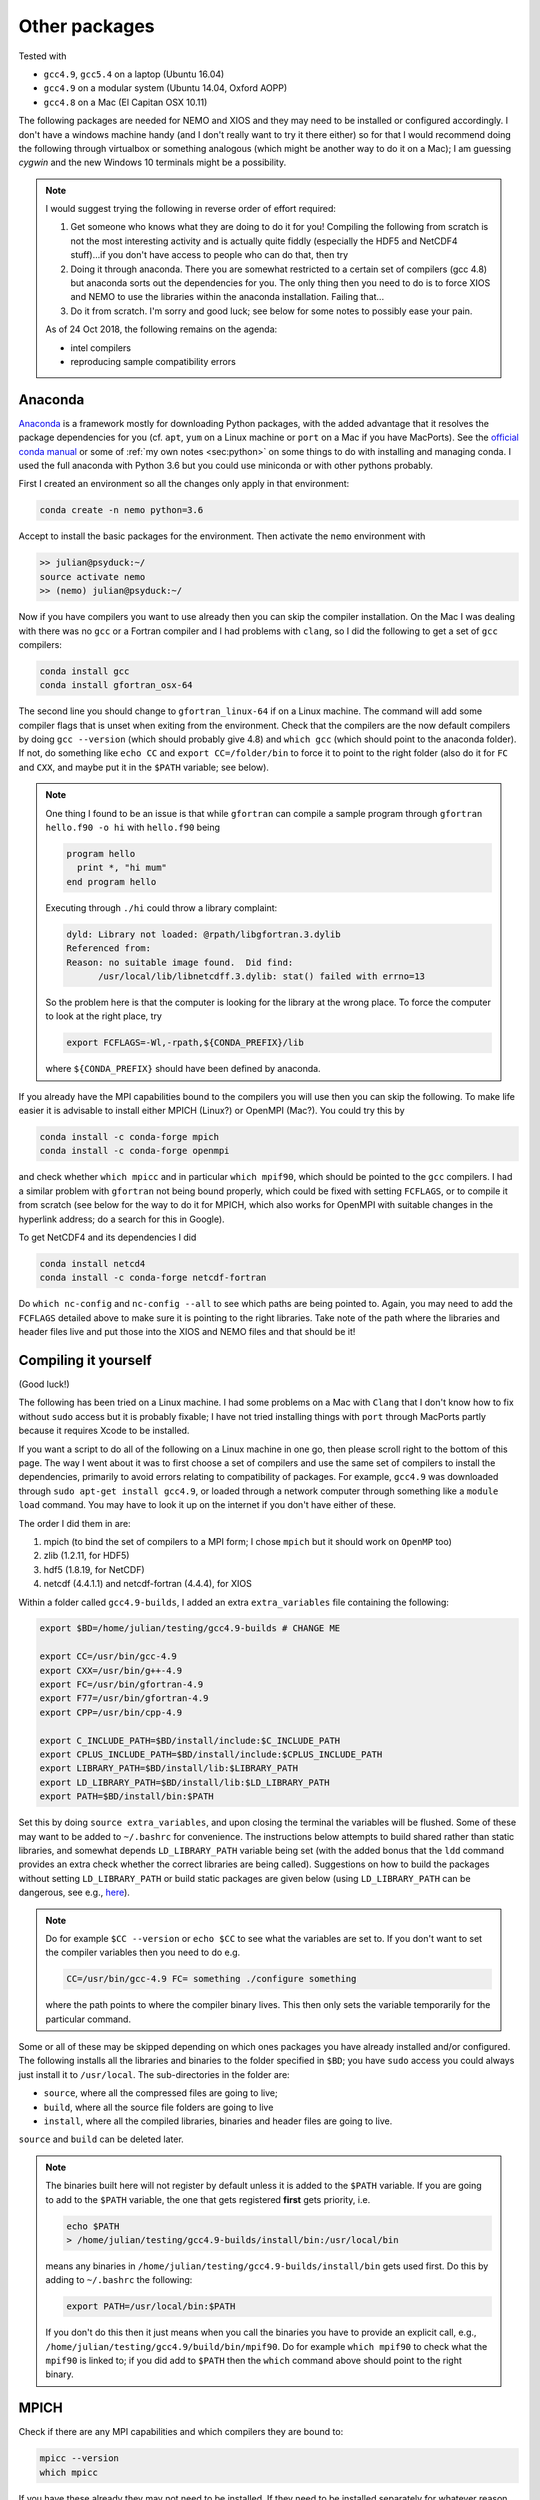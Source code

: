 .. NEMO documentation master file, created by
   sphinx-quickstart on Wed Jul  4 10:59:03 2018.
   You can adapt this file completely to your liking, but it should at least
   contain the root `toctree` directive.

.. _sec:other-pack:

Other packages
==============

Tested with

* ``gcc4.9``, ``gcc5.4`` on a laptop (Ubuntu 16.04)
* ``gcc4.9`` on a modular system (Ubuntu 14.04, Oxford AOPP)
* ``gcc4.8`` on a Mac (El Capitan OSX 10.11)

The following packages are needed for NEMO and XIOS and they may need to be
installed or configured accordingly. I don't have a windows machine handy (and I
don't really want to try it there either) so for that I would recommend doing
the following through virtualbox or something analogous (which might be another
way to do it on a Mac); I am guessing `cygwin` and the new Windows 10 terminals
might be a possibility.

.. note::

  I would suggest trying the following in reverse order of effort required:

  1. Get someone who knows what they are doing to do it for you! Compiling the following from scratch is not the most interesting activity and is actually quite fiddly (especially the HDF5 and NetCDF4 stuff)...if you don't have access to people who can do that, then try
  2. Doing it through anaconda. There you are somewhat restricted to a certain set of compilers (gcc 4.8) but anaconda sorts out the dependencies for you. The only thing then you need to do is to force XIOS and NEMO to use the libraries within the anaconda installation. Failing that...
  3. Do it from scratch. I'm sorry and good luck; see below for some notes to possibly ease your pain.
  
  As of 24 Oct 2018, the following remains on the agenda:
  
  * intel compilers
  * reproducing sample compatibility errors

Anaconda
--------

`Anaconda <https://www.anaconda.com/download/>`_ is a framework mostly for
downloading Python packages, with the added advantage that it resolves the
package dependencies for you (cf. ``apt``, ``yum`` on a Linux machine or
``port`` on a Mac if you have MacPorts). See the `official conda manual
<https://conda.io/docs/index.html>`_ or some of :ref:`my own notes <sec:python>`
on some things to do with installing and managing conda. I used the full
anaconda with Python 3.6 but you could use miniconda or with other pythons
probably.

First I created an environment so all the changes only apply in that
environment:

.. code-block:: bash

  conda create -n nemo python=3.6
  
Accept to install the basic packages for the environment. Then activate the
``nemo`` environment with

.. code-block:: bash

  >> julian@psyduck:~/
  source activate nemo
  >> (nemo) julian@psyduck:~/
  
Now if you have compilers you want to use already then you can skip the compiler
installation. On the Mac I was dealing with there was no ``gcc`` or a Fortran
compiler and I had problems with ``clang``, so I did the following to get a set
of ``gcc`` compilers:

.. code-block:: bash

  conda install gcc
  conda install gfortran_osx-64
  
The second line you should change to ``gfortran_linux-64`` if on a Linux
machine. The command will add some compiler flags that is unset when exiting
from the environment. Check that the compilers are the now default compilers by
doing ``gcc --version`` (which should probably give 4.8) and ``which gcc``
(which should point to the anaconda folder). If not, do something like ``echo
CC`` and ``export CC=/folder/bin`` to force it to point to the right folder
(also do it for ``FC`` and ``CXX``, and maybe put it in the ``$PATH`` variable;
see below).

.. note::

  One thing I found to be an issue is that while ``gfortran`` can compile a
  sample program through ``gfortran hello.f90 -o hi`` with ``hello.f90`` being
  
  .. code-block:: fortran
  
    program hello
      print *, "hi mum"
    end program hello
    
  Executing through ``./hi`` could throw a library complaint:
  
  .. code-block:: bash
  
    dyld: Library not loaded: @rpath/libgfortran.3.dylib
    Referenced from: 
    Reason: no suitable image found.  Did find:
	  /usr/local/lib/libnetcdff.3.dylib: stat() failed with errno=13
	  
  So the problem here is that the computer is looking for the library at the
  wrong place. To force the computer to look at the right place, try
	
  .. code-block:: bash
  
    export FCFLAGS=-Wl,-rpath,${CONDA_PREFIX}/lib
	  
  where ``${CONDA_PREFIX}`` should have been defined by anaconda.

If you already have the MPI capabilities bound to the compilers you will use
then you can skip the following. To make life easier it is advisable to install
either MPICH (Linux?) or OpenMPI (Mac?). You could try this by

.. code-block:: bash

  conda install -c conda-forge mpich
  conda install -c conda-forge openmpi

and check whether ``which mpicc`` and in particular ``which mpif90``, which
should be pointed to the ``gcc`` compilers. I had a similar problem with
``gfortran`` not being bound properly, which could be fixed with setting
``FCFLAGS``, or to compile it from scratch (see below for the way to do it for
MPICH, which also works for OpenMPI with suitable changes in the hyperlink
address; do a search for this in Google).

To get NetCDF4 and its dependencies I did

.. code-block:: bash

  conda install netcd4
  conda install -c conda-forge netcdf-fortran
  
Do ``which nc-config`` and ``nc-config --all`` to see which paths are being
pointed to. Again, you may need to add the ``FCFLAGS`` detailed above to make
sure it is pointing to the right libraries. Take note of the path where the
libraries and header files live and put those into the XIOS and NEMO files and
that should be it!

Compiling it yourself
---------------------

(Good luck!)

The following has been tried on a Linux machine. I had some problems on a Mac
with ``Clang`` that I don't know how to fix without ``sudo`` access but it is
probably fixable; I have not tried installing things with ``port`` through
MacPorts partly because it requires Xcode to be installed.

If you want a script to do all of the following on a Linux machine in one go,
then please scroll right to the bottom of this page. The way I went about it was
to first choose a set of compilers and use the same set of compilers to install
the dependencies, primarily to avoid errors relating to compatibility of
packages. For example, ``gcc4.9`` was downloaded through ``sudo apt-get install
gcc4.9``, or loaded through a network computer through something like a ``module
load`` command. You may have to look it up on the internet if you don't have
either of these.

The order I did them in are:

1. mpich (to bind the set of compilers to a MPI form; I chose ``mpich`` but it should work on ``OpenMP`` too)
2. zlib (1.2.11, for HDF5)
3. hdf5 (1.8.19, for NetCDF)
4. netcdf (4.4.1.1) and netcdf-fortran (4.4.4), for XIOS

Within a folder called ``gcc4.9-builds``, I added an extra ``extra_variables``
file containing the following:

.. code-block:: bash

  export $BD=/home/julian/testing/gcc4.9-builds # CHANGE ME

  export CC=/usr/bin/gcc-4.9
  export CXX=/usr/bin/g++-4.9
  export FC=/usr/bin/gfortran-4.9
  export F77=/usr/bin/gfortran-4.9
  export CPP=/usr/bin/cpp-4.9

  export C_INCLUDE_PATH=$BD/install/include:$C_INCLUDE_PATH
  export CPLUS_INCLUDE_PATH=$BD/install/include:$CPLUS_INCLUDE_PATH
  export LIBRARY_PATH=$BD/install/lib:$LIBRARY_PATH
  export LD_LIBRARY_PATH=$BD/install/lib:$LD_LIBRARY_PATH
  export PATH=$BD/install/bin:$PATH
  
Set this by doing ``source extra_variables``, and upon closing the terminal the
variables will be flushed. Some of these may want to be added to ``~/.bashrc``
for convenience. The instructions below attempts to build shared rather than
static libraries, and somewhat depends ``LD_LIBRARY_PATH`` variable being set
(with the added bonus that the ``ldd`` command provides an extra check whether
the correct libraries are being called). Suggestions on how to build the
packages without setting ``LD_LIBRARY_PATH`` or build static packages are given
below (using ``LD_LIBRARY_PATH`` can be dangerous, see e.g., `here
<http://xahlee.info/UnixResource_dir/_/ldpath.html>`_).

.. note::

  Do for example ``$CC --version`` or ``echo $CC`` to see what the variables are
  set to. If you don't want to set the compiler variables then you need to do
  e.g.
  
  .. code:: bash
  
    CC=/usr/bin/gcc-4.9 FC= something ./configure something
    
  where the path points to where the compiler binary lives. This then only sets
  the variable temporarily for the particular command.
  
Some or all of these may be skipped depending on which ones packages you have
already installed and/or configured. The following installs all the libraries
and binaries to the folder specified in ``$BD``; you have ``sudo`` access you
could always just install it to ``/usr/local``. The sub-directories in the
folder are:

* ``source``, where all the compressed files are going to live;
* ``build``, where all the source file folders are going to live
* ``install``, where all the compiled libraries, binaries and header files are going to live.

``source`` and ``build`` can be deleted later.

.. note::

  The binaries built here will not register by default unless it is added to the
  ``$PATH`` variable. If you are going to add to the ``$PATH`` variable, the one
  that gets registered **first** gets priority, i.e.
  
  .. code:: bash
    
    echo $PATH
    > /home/julian/testing/gcc4.9-builds/install/bin:/usr/local/bin
    
  means any binaries in ``/home/julian/testing/gcc4.9-builds/install/bin`` gets
  used first. Do this by adding to ``~/.bashrc`` the following:
  
  .. code:: bash 
  
    export PATH=/usr/local/bin:$PATH
  
  If you don't do this then it just means when you call the binaries you have to
  provide an explicit call, e.g.,
  ``/home/julian/testing/gcc4.9/build/bin/mpif90``. Do for example ``which
  mpif90`` to check what the ``mpif90`` is linked to; if you did add to
  ``$PATH`` then the ``which`` command above should point to the right binary. 

MPICH
-----

Check if there are any MPI capabilities and which compilers they are bound to:

.. code-block:: bash
  
  mpicc --version
  which mpicc
  
If you have these already they may not need to be installed. If they need to be
installed separately for whatever reason, then you could do the following. I
took the source files from the `MPICH website
<http://www.mpich.org/static/downloads/>`_ itself and chose v3.0.4 here. Being
in the ``$BD`` folder, I did:

.. code-block:: bash

  cd $BD/source/
  wget http://www.mpich.org/static/downloads/3.0.4/mpich-3.0.4.tar.gz
  cd $BD/build/
  tar -xvzf $BD/source/mpich-3.0.4.tar.gz
  cd mpich-3.0.4
  ./configure prefix=$BD/install/
  make -j 2
  make check install
  
Within ``install/`` there should now be some folders that can be pointed to for
the binaries, libraries and header files to include for later installations.
  
.. note::

  The ``./configure prefix=`` step requires an absolute (not relative) path;
  change this to change the installation folder.
  

zlib and HDF5
-------------

Check whether HDF5 exists first (may still need to be installed again for
compatibility reasons). ``h5copy`` is the command that should exist if HDF5 is
installed:

.. code-block:: bash
  
  which h5copy
  h5copy --version
  
If you still want to install both zlib and HDF5, then do the following
(following the instructions on the `Unidata UCAR website
<https://www.unidata.ucar.edu/software/netcdf/netcdf-4/newdocs/netcdf-install/Quick-Instructions.html>`_).
The raw files are taken from the HDF5 website using HDF5 v1.8.19. Again, with
``$BD`` as defined:

.. code-block:: bash
  
  cd $BD/source/
  wget http://www.zlib.net/zlib-1.2.11.tar.gz
  cd $BD/build/
  tar -xvzf $BD/source/zlib-1.2.11.tar.gz
  cd zlib-1.2.11
  CFLAGS=-fPIC ./configure --prefix=$BD/install/
  make -j 2
  make check install
  
  cd $BD/source/
  wget https://support.hdfgroup.org/ftp/HDF5/releases/hdf5-1.8/hdf5-1.8.19/src/hdf5-1.8.19.tar.gz
  cd $BD/build/
  tar -xvzf $BD/source/hdf5-1.8.19.tar.gz
  cd hdf5-1.8.19
  #CPPFLAGS=-I$BD/install/include LDFLAGS=-L$BD/install/lib \
  CFLAGS=-fPIC ./configure --enable-shared --enable-fortran --enable-cxx \
  # --with-zlib=$BD
  --prefix=$BD/install/
  make -j 2
  make check install
  cd $BD
  
.. note::
  
  If ``LD_LIBRARY_PATH`` is set then accordingly then zlib should be detected by
  the HDF5 install. If not, consider including the commented out ``CPPFLAGS``
  and ``LDFLAGS`` or the ``--with-zlib`` line (or both).
  
  HDF5 checking and installation can take a while. If it's more that 30 mins
  however it probably has crashed.
  
  If a shared build option was on, then you can do ``ldd h5copy`` (or wherever
  ``h5copy`` is installed at if the directory has not been added to ``$PATH``)
  to check that ``libhdf5`` does point to where you think it should point to. If
  it isn't, then try the first point in this note.
  
  If an error shows up saying ``recompile with -fPIC``, then trying doing a
  static build. Replace ``--enable-shared`` with ``--disable-shared`` and do the
  first point in this note, possibly adding ``LIBS="-lz -lhdf5`` etc.; see `here
  <https://www.unidata.ucar.edu/software/netcdf/docs/building_netcdf_fortran.html>`_
  for a guide. I would be tempted to keep the ``CFLAGS=-fPIC`` so shared builds
  of NetCDF4 can still be made.

NetCDF4
-------

Check whether NetCDF4 exists first (may still need to be installed again for
compatibility reasons). ``nc-config`` is the command that should exist if
NetCDF4 is installed, and shows where it is installed and what compilers were
used to build it.

.. code-block:: bash
  
  nc-config all
  
If you still want to install it, then do the following (following the
instructions on the `Unidata UCAR website
<https://www.unidata.ucar.edu/software/netcdf/netcdf-4/newdocs/netcdf-install/Quick-Instructions.html>`_).
The raw files are taken from the the NetCDF4 website, using netcdf v4.4.1.1 and
netcdf-fortran v4.4.4:

.. code-block:: bash

  cd $BD/source/
  wget ftp://ftp.unidata.ucar.edu/pub/netcdf/netcdf-4.4.1.1.tar.gz
  cd $BD/build/
  tar -xvzf $BD/source/netcdf-4.4.1.1.tar.gz
  cd netcdf-4.4.1.1
  #CPPFLAGS=-I$BD/install/include LDFLAGS=-L$BD/install/lib \
  ./configure --enable-netcdf4 --enable-shared --prefix=$BD/install/
  make -j 2
  make check install
  
  cd $BD/source/
  wget ftp://ftp.unidata.ucar.edu/pub/netcdf/netcdf-fortran-4.4.4.tar.gz
  cd $BD/build/
  tar -xvzf $BD/source/netcdf-fortran-4.4.4.tar.gz
  cd netcdf-fortran-4.4.4
  #CPPFLAGS=-I$BD/install/include LDFLAGS=-L$BD/install/lib \
  ./configure --enable-shared --prefix=$BD/install/
  make -j 2
  make check install
  cd $BD
  
.. note::
  
  NetCDF4 checking and installation can take a while. If it's more that 30 mins
  however it probably has crashed.
  
  If a shared build option was on, then you can do ``ldd ncdump`` (or wherever
  ``ncdump`` was installed if the directory has not been added to ``$PATH``) and
  check that ``libnetcdf``, ``libhdf5`` and ``libz`` really does point to where
  you think it should point to. If not, consider doing something similar to the
  HDF5 note above.
  
  If an error shows up saying ``recompile with -fPIC``, then trying doing a
  static build (I had this problem on one of the computers where the Fortran
  part is static). See HDF5 note above.

  I had a problem with not having the m4 package, which I just installed as the
  installation commands above, with the binaries found from ``wget
  ftp://ftp.gnu.org/gnu/m4/m4-1.4.10.tar.gz``. This is not in the script below.

This should be it! Try ``./install/bin/nc-config --all`` and/or
``./install/bin/nf-config --all`` to see where everything is configured. The
things in ``build/`` and ``source/`` may now be deleted.

Combined shell script
---------------------

A script that does **all** of the above in one go may be found in the following
commands (use at your own risk):

.. code-block :: bash

  mkdir gcc4.9-builds/               # CHANGE ME
  cd gcc4.9-builds/                  # CHANGE ME
  wget https://raw.githubusercontent.com/julianmak/NEMO-related/master/docs/compilation_notes/compile_dependencies.sh
  chmod +x compile_dependencies.sh
  
Before you execute the shell script with ``./compile_dependencies.sh``, make
sure the compilers are pointed to appropriately. You can do this in
``~/.bashrc`` (see first code block on this page) or within the shell script
itself (it is commented out at the moment). If some packages already exist and
you don't want them installed, comment the appropriate lines.
